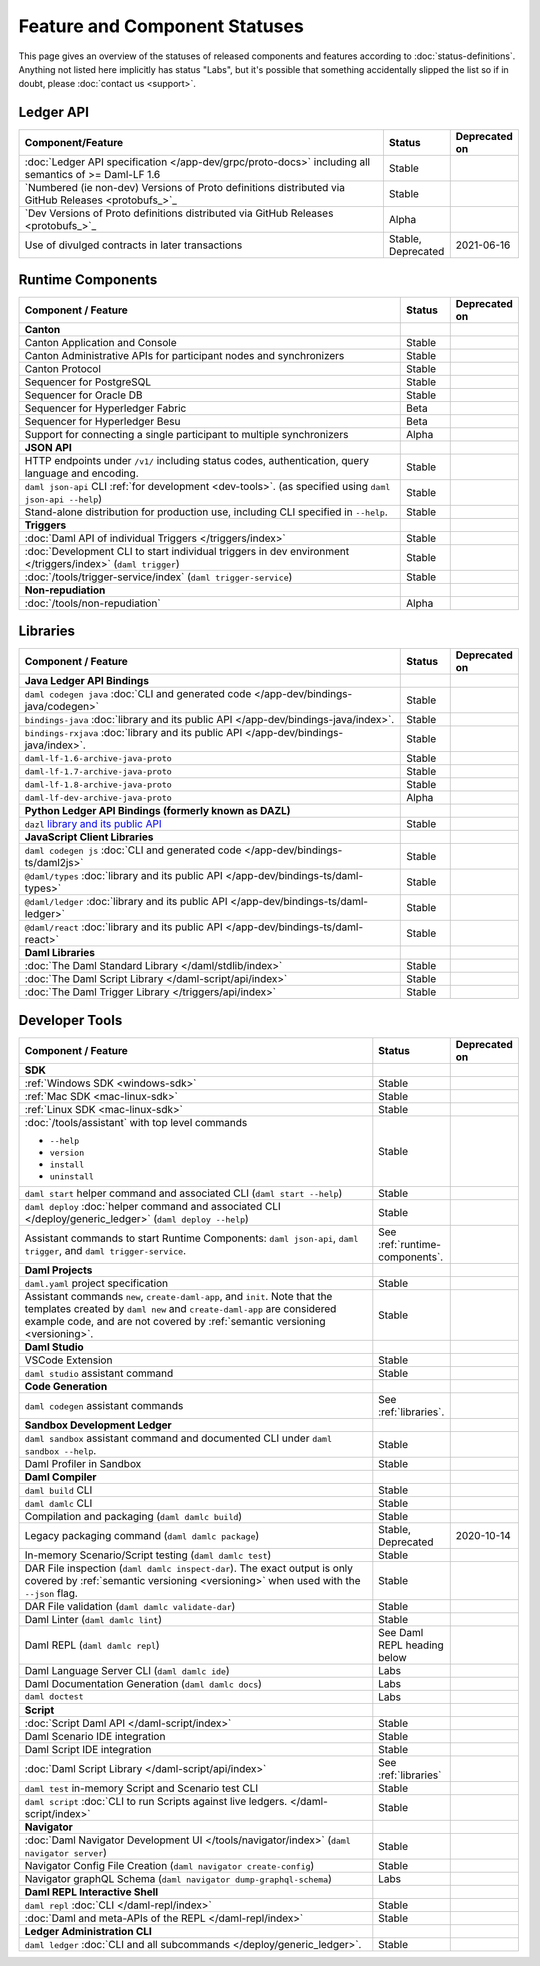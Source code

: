 .. Copyright (c) 2023 Digital Asset (Switzerland) GmbH and/or its affiliates. All rights reserved.
.. SPDX-License-Identifier: Apache-2.0

Feature and Component Statuses
##############################

This page gives an overview of the statuses of released components and features according to :doc:`status-definitions`. Anything not listed here implicitly has status "Labs", but it's possible that something accidentally slipped the list so if in doubt, please :doc:`contact us <support>`.

Ledger API
**********

.. list-table::
   :widths: 80 10 10
   :header-rows: 1

   * - Component/Feature
     - Status
     - Deprecated on
   * - :doc:`Ledger API specification </app-dev/grpc/proto-docs>` including all semantics of >= Daml-LF 1.6
     - Stable
     -   
   * - `Numbered (ie non-dev) Versions of Proto definitions distributed via GitHub Releases <protobufs_>`_
     - Stable
     - 
   * - `Dev Versions of Proto definitions distributed via GitHub Releases <protobufs_>`_
     - Alpha
     -
   * - Use of divulged contracts in later transactions
     - Stable, Deprecated
     - 2021-06-16


.. _runtime-components:

Runtime Components
******************

.. list-table::
   :widths: 80 10 10
   :header-rows: 1

   * - Component / Feature
     - Status
     - Deprecated on
   * - **Canton**
     -
     -
   * - Canton Application and Console
     - Stable
     -
   * - Canton Administrative APIs for participant nodes and synchronizers
     - Stable
     -
   * - Canton Protocol
     - Stable
     -
   * - Sequencer for PostgreSQL
     - Stable
     -
   * - Sequencer for Oracle DB
     - Stable
     -
   * - Sequencer for Hyperledger Fabric
     - Beta
     -
   * - Sequencer for Hyperledger Besu
     - Beta
     -
   * - Support for connecting a single participant to multiple synchronizers
     - Alpha
     -
   * - **JSON API**
     - 
     -
   * - HTTP endpoints under ``/v1/`` including status codes, authentication, query language and encoding.
     - Stable
     -
   * - ``daml json-api`` CLI :ref:`for development <dev-tools>`. (as specified using ``daml json-api --help``)
     - Stable
     -
   * - Stand-alone distribution for production use, including CLI specified in ``--help``.
     - Stable
     -
   * - **Triggers**
     -
     -
   * - :doc:`Daml API of individual Triggers </triggers/index>`
     - Stable
     -
   * - :doc:`Development CLI to start individual triggers in dev environment </triggers/index>` (``daml trigger``)
     - Stable
     -
   * - :doc:`/tools/trigger-service/index` (``daml trigger-service``)
     - Stable
     -
   * - **Non-repudiation**
     -
     -
   * - :doc:`/tools/non-repudiation`
     - Alpha
     -

.. _libraries:

Libraries
*********

.. list-table::
   :widths: 80 10 10
   :header-rows: 1

   * - Component / Feature
     - Status
     - Deprecated on
   * - **Java Ledger API Bindings**
     - 
     -
   * - ``daml codegen java`` :doc:`CLI and generated code </app-dev/bindings-java/codegen>`
     - Stable
     -
   * - ``bindings-java`` :doc:`library and its public API </app-dev/bindings-java/index>`.
     - Stable
     -
   * - ``bindings-rxjava`` :doc:`library and its public API </app-dev/bindings-java/index>`.
     - Stable
     -
   * -  ``daml-lf-1.6-archive-java-proto``
     - Stable
     -
   * -  ``daml-lf-1.7-archive-java-proto``
     - Stable
     -
   * -  ``daml-lf-1.8-archive-java-proto``
     - Stable
     -
   * -  ``daml-lf-dev-archive-java-proto``
     - Alpha
     -
   * - **Python Ledger API Bindings (formerly known as DAZL)**
     -
     -
   * - ``dazl`` `library and its public API <https://digital-asset.github.io/dazl-client/>`_
     - Stable
     -
   * - **JavaScript Client Libraries**
     -
     -
   * - ``daml codegen js`` :doc:`CLI and generated code </app-dev/bindings-ts/daml2js>`
     - Stable
     -
   * - ``@daml/types`` :doc:`library and its public API </app-dev/bindings-ts/daml-types>`
     - Stable
     -
   * - ``@daml/ledger`` :doc:`library and its public API </app-dev/bindings-ts/daml-ledger>`
     - Stable
     -
   * - ``@daml/react`` :doc:`library and its public API </app-dev/bindings-ts/daml-react>`
     - Stable
     -
   * - **Daml Libraries**
     -
     -
   * - :doc:`The Daml Standard Library </daml/stdlib/index>`
     - Stable
     -
   * - :doc:`The Daml Script Library </daml-script/api/index>`
     - Stable
     -
   * - :doc:`The Daml Trigger Library </triggers/api/index>`
     - Stable
     -
   
.. _dev-tools:

Developer Tools
***************

.. list-table::
   :widths: 80 10 10
   :header-rows: 1

   * - Component / Feature
     - Status
     - Deprecated on
   * - **SDK**
     -
     -
   * - :ref:`Windows SDK <windows-sdk>`
     - Stable
     -
   * - :ref:`Mac SDK <mac-linux-sdk>`
     - Stable
     -
   * - :ref:`Linux SDK <mac-linux-sdk>`
     - Stable
     -
   * - :doc:`/tools/assistant` with top level commands

       - ``--help``
       - ``version``
       - ``install``
       - ``uninstall``
     - Stable
     -
   * - ``daml start`` helper command and associated CLI (``daml start --help``)
     - Stable
     - 
   * - ``daml deploy`` :doc:`helper command and associated CLI </deploy/generic_ledger>` (``daml deploy --help``)
     - Stable
     -
   * - Assistant commands to start Runtime Components: ``daml json-api``, ``daml trigger``, and ``daml trigger-service``.
     - See :ref:`runtime-components`.
     -
   * - **Daml Projects**
     -
     -
   * - ``daml.yaml`` project specification
     - Stable
     - 
   * - Assistant commands ``new``, ``create-daml-app``, and ``init``. Note that the templates created by ``daml new`` and ``create-daml-app`` are considered example code, and are not covered by :ref:`semantic versioning <versioning>`.
     - Stable
     -
   * - **Daml Studio**
     -
     -
   * - VSCode Extension
     - Stable
     -
   * - ``daml studio`` assistant command
     - Stable
     -
   * - **Code Generation**
     -
     -
   * - ``daml codegen`` assistant commands
     - See :ref:`libraries`.
     -
   * - **Sandbox Development Ledger**
     -
     -
   * - ``daml sandbox`` assistant command and documented CLI under ``daml sandbox --help``.
     - Stable
     -
   * - Daml Profiler in Sandbox
     - Stable
     -
   * - **Daml Compiler**
     -
     -
   * - ``daml build`` CLI
     - Stable
     -
   * - ``daml damlc`` CLI
     - Stable
     -
   * - Compilation and packaging (``daml damlc build``)
     - Stable
     -
   * - Legacy packaging command (``daml damlc package``)
     - Stable, Deprecated
     - 2020-10-14
   * - In-memory Scenario/Script testing (``daml damlc test``)
     - Stable
     -
   * - DAR File inspection (``daml damlc inspect-dar``). The exact output is only covered by :ref:`semantic versioning <versioning>` when used with the ``--json`` flag.
     - Stable
     -
   * - DAR File validation (``daml damlc validate-dar``)
     - Stable
     -
   * - Daml Linter (``daml damlc lint``)
     - Stable
     -
   * - Daml REPL (``daml damlc repl``)
     - See Daml REPL heading below
     -
   * - Daml Language Server CLI (``daml damlc ide``)
     - Labs
     -
   * - Daml Documentation Generation (``daml damlc docs``)
     - Labs
     -
   * - ``daml doctest``
     - Labs
     -
   * - **Script**
     -
     -
   * - :doc:`Script Daml API </daml-script/index>`
     - Stable
     -
   * - Daml Scenario IDE integration
     - Stable
     -
   * - Daml Script IDE integration
     - Stable
     -
   * - :doc:`Daml Script Library </daml-script/api/index>`
     - See :ref:`libraries`
     -
   * - ``daml test`` in-memory Script and Scenario test CLI
     - Stable
     -
   * - ``daml script`` :doc:`CLI to run Scripts against live ledgers. </daml-script/index>`
     - Stable
     -
   * - **Navigator**
     -
     -
   * - :doc:`Daml Navigator Development UI </tools/navigator/index>` (``daml navigator server``)
     - Stable
     -
   * - Navigator Config File Creation (``daml navigator create-config``)
     - Stable
     -
   * - Navigator graphQL Schema (``daml navigator dump-graphql-schema``)
     - Labs
     -
   * - **Daml REPL Interactive Shell**
     -
     -
   * - ``daml repl`` :doc:`CLI </daml-repl/index>`
     - Stable
     -
   * - :doc:`Daml and meta-APIs of the REPL </daml-repl/index>`
     - Stable
     -
   * - **Ledger Administration CLI**
     -
     -
   * - ``daml ledger`` :doc:`CLI and all subcommands </deploy/generic_ledger>`.
     - Stable
     -
